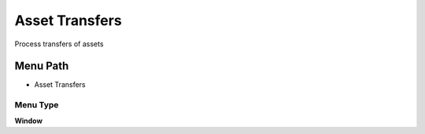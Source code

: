 
.. _functional-guide/menu/menu-asset-transfers:

===============
Asset Transfers
===============

Process transfers of assets

Menu Path
=========


* Asset Transfers

Menu Type
---------
\ **Window**\ 


.. seealso::
    :ref:`functional-guide/window/window-asset-transfers`
